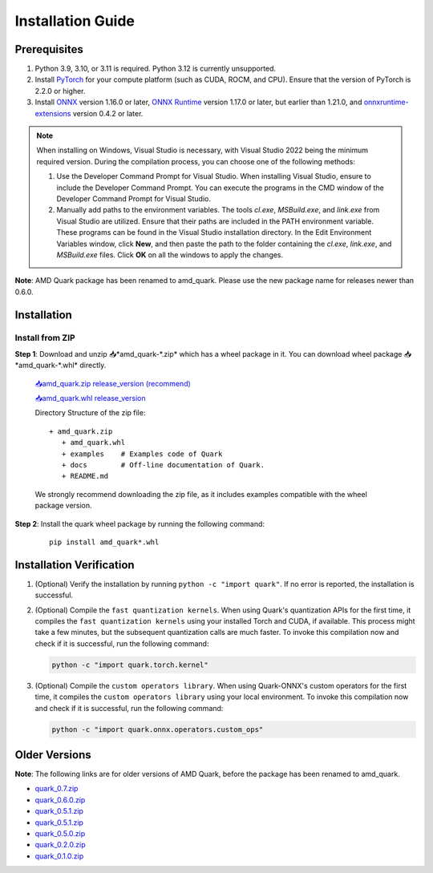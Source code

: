 Installation Guide
==================

Prerequisites
-------------

1. Python 3.9, 3.10, or 3.11 is required. Python 3.12 is currently unsupported.
2. Install `PyTorch <https://pytorch.org/>`__ for your compute platform (such as CUDA, ROCM, and CPU). Ensure that the version of PyTorch is 2.2.0 or higher.
3. Install `ONNX <https://onnx.ai/>`__ version 1.16.0 or later, `ONNX Runtime <https://onnxruntime.ai/>`__ version 1.17.0 or later, but earlier than 1.21.0, and `onnxruntime-extensions <https://onnxruntime.ai/docs/extensions/>`__ version 0.4.2 or later.

.. note::
   When installing on Windows, Visual Studio is necessary, with Visual Studio 2022 being the minimum required version. During the compilation process, you can choose one of the following methods:

   1. Use the Developer Command Prompt for Visual Studio. When installing Visual Studio, ensure to include the Developer Command Prompt. You can execute the programs in the CMD window of the Developer Command Prompt for Visual Studio.
   2. Manually add paths to the environment variables. The tools `cl.exe`, `MSBuild.exe`, and `link.exe` from Visual Studio are utilized. Ensure that their paths are included in the PATH environment variable. These programs can be found in the Visual Studio installation directory. In the Edit Environment Variables window, click **New**, and then paste the path to the folder containing the `cl.exe`, `link.exe`, and `MSBuild.exe` files. Click **OK** on all the windows to apply the changes.

**Note**: AMD Quark package has been renamed to amd_quark. Please use the new package name for releases newer than 0.6.0.

Installation
------------

Install from ZIP
~~~~~~~~~~~~~~~~

**Step 1**: Download and unzip 📥*amd_quark-\*.zip* which has a wheel package in it. You can download wheel package 📥*amd_quark-\*.whl* directly.

   `📥amd_quark.zip release_version (recommend) <https://www.xilinx.com/bin/public/openDownload?filename=amd_quark-@version@.zip>`__

   `📥amd_quark.whl release_version <https://www.xilinx.com/bin/public/openDownload?filename=amd_quark-@version@-py3-none-any.whl>`__

   Directory Structure of the zip file:

   ::

      + amd_quark.zip
         + amd_quark.whl
         + examples    # Examples code of Quark
         + docs        # Off-line documentation of Quark.
         + README.md

   We strongly recommend downloading the zip file, as it includes examples compatible with the wheel package version.

**Step 2**: Install the quark wheel package by running the following command:

   ::

      pip install amd_quark*.whl

Installation Verification
-------------------------

1. (Optional) Verify the installation by running
   ``python -c "import quark"``. If no error is reported, the installation is successful.

2. (Optional) Compile the ``fast quantization kernels``.
   When using Quark's quantization APIs for the first time, it compiles the ``fast quantization kernels`` using your installed Torch and CUDA, if available.
   This process might take a few minutes, but the subsequent quantization calls are much faster.
   To invoke this compilation now and check if it is successful, run the following command:

   .. code:: bash

      python -c "import quark.torch.kernel"

3. (Optional) Compile the ``custom operators library``.
   When using Quark-ONNX's custom operators for the first time, it compiles the ``custom operators library`` using your local environment.
   To invoke this compilation now and check if it is successful, run the following command:

   .. code:: bash

      python -c "import quark.onnx.operators.custom_ops"

Older Versions
--------------

**Note**: The following links are for older versions of AMD Quark, before the package has been renamed to amd_quark.

-  `quark_0.7.zip <https://www.xilinx.com/bin/public/openDownload?filename=quark-0.7.zip>`__
-  `quark_0.6.0.zip <https://www.xilinx.com/bin/public/openDownload?filename=quark-0.6.0.zip>`__
-  `quark_0.5.1.zip <https://www.xilinx.com/bin/public/openDownload?filename=quark-0.5.1+88e60b456.zip>`__
-  `quark_0.5.1.zip <https://www.xilinx.com/bin/public/openDownload?filename=quark-0.5.1+88e60b456.zip>`__
-  `quark_0.5.0.zip <https://www.xilinx.com/bin/public/openDownload?filename=quark-0.5.0+fae64a406.zip>`__
-  `quark_0.2.0.zip <https://www.xilinx.com/bin/public/openDownload?filename=quark-0.2.0+6af1bac23.zip>`__
-  `quark_0.1.0.zip <https://www.xilinx.com/bin/public/openDownload?filename=quark-0.1.0+a9827f5.zip>`__

.. raw:: html

   <!--
   ## License
   Copyright (C) 2023, Advanced Micro Devices, Inc. All rights reserved. SPDX-License-Identifier: MIT
   -->

